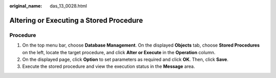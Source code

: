 :original_name: das_13_0028.html

.. _das_13_0028:

Altering or Executing a Stored Procedure
========================================

Procedure
---------

#. On the top menu bar, choose **Database Management**. On the displayed **Objects** tab, choose **Stored Procedures** on the left, locate the target procedure, and click **Alter or Execute** in the **Operation** column.
#. On the displayed page, click **Option** to set parameters as required and click **OK**. Then, click **Save**.
#. Execute the stored procedure and view the execution status in the **Message** area.
